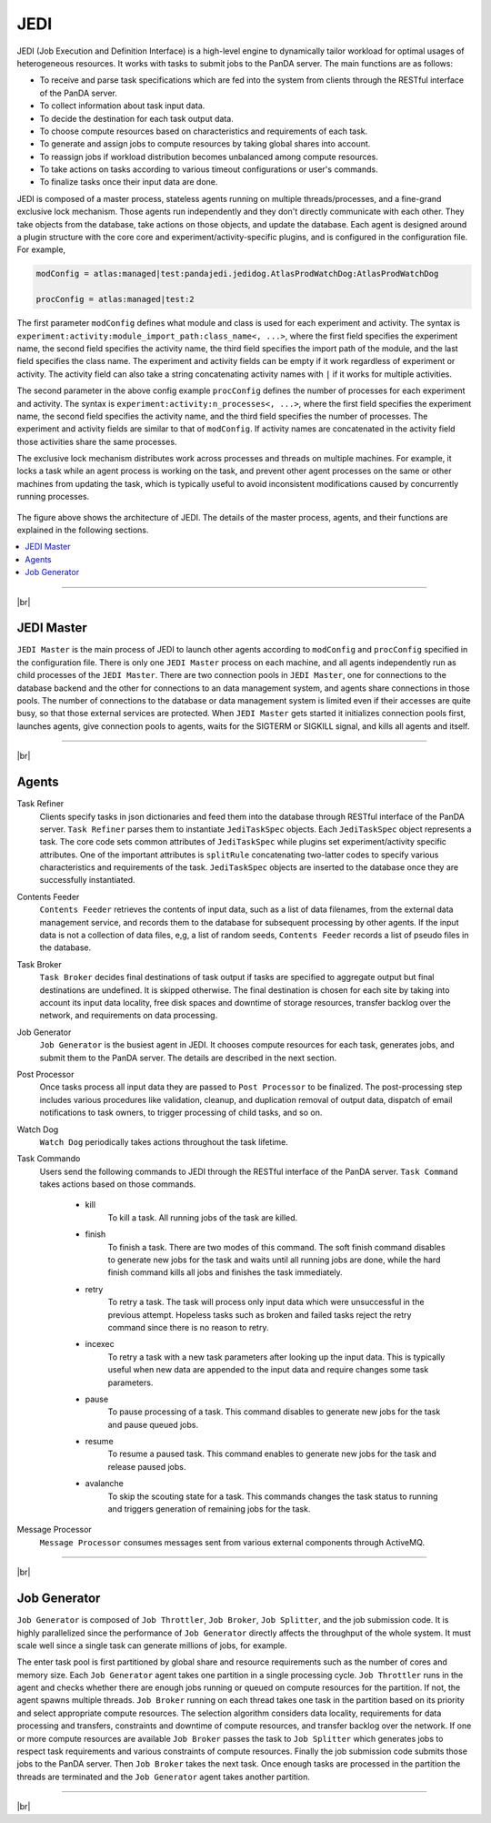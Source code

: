 =====
JEDI
=====

JEDI (Job Execution and Definition Interface) is a high-level engine to dynamically tailor workload
for optimal usages of heterogeneous resources. It works with tasks to submit jobs to the PanDA server.
The main functions are as follows:

* To receive and parse task specifications which are fed into the system from clients through the RESTful
  interface of the PanDA server.
* To collect information about task input data.
* To decide the destination for each task output data.
* To choose compute resources based on characteristics and requirements of each task.
* To generate and assign jobs to compute resources by taking global shares into account.
* To reassign jobs if workload distribution becomes unbalanced among compute resources.
* To take actions on tasks according to various timeout configurations or user's commands.
* To finalize tasks once their input data are done.

JEDI is composed of a master process, stateless agents running on multiple threads/processes,
and a fine-grand exclusive lock mechanism.
Those agents run independently and they don't directly communicate with each other.
They take objects from the database, take actions on those objects, and update the database.
Each agent is designed around a plugin structure with the core core and experiment/activity-specific
plugins, and is configured in the configuration file. For example,

.. code-block:: text

  modConfig = atlas:managed|test:pandajedi.jedidog.AtlasProdWatchDog:AtlasProdWatchDog

  procConfig = atlas:managed|test:2


The first parameter ``modConfig`` defines what module and class is used for each experiment and activity.
The syntax is ``experiment:activity:module_import_path:class_name<, ...>``,
where the first field specifies the experiment name, the second field specifies the activity name,
the third field specifies the import path of the module, and the last field specifies the class name.
The experiment and activity fields can be empty if it work regardless of experiment or activity.
The activity field can also take a string concatenating activity names with ``|`` if it works
for multiple activities.

The second parameter in the above config example ``procConfig`` defines the number of processes for each experiment
and activity. The syntax is ``experiment:activity:n_processes<, ...>``,
where the first field specifies the experiment name, the second field specifies the activity name,
and the third field specifies the number of processes.
The experiment and activity fields are similar to that of ``modConfig``.
If activity names are concatenated in the activity field those activities share the same processes.

The exclusive lock mechanism distributes work across processes and threads on multiple machines.
For example, it locks a task while an agent process is working on the task,
and prevent other agent processes on the same or other machines from updating the task, which is typically
useful to avoid inconsistent modifications caused by concurrently running processes.

.. figure:: images/jedi.png

The figure above shows the architecture of JEDI.
The details of the master process, agents, and their functions are explained in the following sections.

.. contents::
    :local:

-------

|br|

JEDI Master
--------------
``JEDI Master`` is the main process of JEDI to launch other agents according to ``modConfig`` and
``procConfig`` specified in the configuration file.
There is only one ``JEDI Master`` process on each machine, and all agents independently run as child
processes of the ``JEDI Master``.
There are two connection pools in ``JEDI Master``, one for connections to the database backend
and the other for connections to an data management system,
and agents share connections in those pools.
The number of connections to the database or data management system is limited
even if their accesses are quite busy, so that those external services are protected.
When ``JEDI Master`` gets started it initializes connection pools first, launches agents,
give connection pools to agents, waits for the SIGTERM or SIGKILL signal, and kills
all agents and itself.

-------

|br|


Agents
--------------

Task Refiner
  Clients specify tasks in json dictionaries and feed them into the database through RESTful
  interface of the PanDA server.
  ``Task Refiner`` parses them to instantiate ``JediTaskSpec`` objects.
  Each ``JediTaskSpec`` object represents a task.
  The core code sets common attributes of ``JediTaskSpec`` while plugins set experiment/activity specific attributes.
  One of the important attributes is ``splitRule`` concatenating two-latter codes to specify
  various characteristics and requirements of the task.
  ``JediTaskSpec`` objects are inserted to the database once they are successfully instantiated.

Contents Feeder
  ``Contents Feeder`` retrieves the contents of input data, such as a list of data filenames,
  from the external data management service, and records them to the database for subsequent processing
  by other agents. If the input data is not a collection of data files, e,g, a list of random seeds,
  ``Contents Feeder`` records a list of pseudo files in the database.

Task Broker
  ``Task Broker`` decides final destinations of task output if tasks are specified to aggregate
  output but final destinations are undefined. It is skipped otherwise. The final destination
  is chosen for each site by taking into account its input data locality, free disk spaces and downtime
  of storage resources, transfer backlog over the network, and requirements on data processing.

Job Generator
  ``Job Generator`` is the busiest agent in JEDI. It chooses compute resources for each task,
  generates jobs, and submit them to the PanDA server. The details are described in the next section.

Post Processor
  Once tasks process all input data they are passed to ``Post Processor`` to be finalized.
  The post-processing step includes various procedures like validation, cleanup, and duplication
  removal of output data, dispatch of email notifications to task owners, to trigger processing
  of child tasks, and so on.

Watch Dog
  ``Watch Dog`` periodically takes actions throughout the task lifetime.

Task Commando
  Users send the following commands to JEDI through the RESTful interface of the PanDA server.
  ``Task Command`` takes actions based on those commands.

    * kill
       To kill a task. All running jobs of the task are killed.

    * finish
       To finish a task. There are two modes of this command. The soft finish command disables to generate new jobs
       for the task and waits until all running jobs are done, while the hard finish command kills all jobs and finishes
       the task immediately.

    * retry
       To retry a task. The task will process only input data which were unsuccessful in the previous attempt.
       Hopeless tasks such as broken and failed tasks reject the retry command since there is no reason to retry.

    * incexec
       To retry a task with a new task parameters after looking up the input data. This is typically useful
       when new data are appended to the input data and require changes some task parameters.

    * pause
       To pause processing of a task. This command disables to generate new jobs for the task and pause queued jobs.

    * resume
       To resume a paused task. This command enables to generate new jobs for the task and release paused jobs.

    * avalanche
       To skip the scouting state for a task. This commands changes the task status to running and triggers
       generation of remaining jobs for the task.

Message Processor
  ``Message Processor`` consumes messages sent from various external components through ActiveMQ.

--------

|br|

Job Generator
---------------
``Job Generator`` is composed of ``Job Throttler``, ``Job Broker``, ``Job Splitter``, and
the job submission code. It is highly parallelized since the performance of ``Job Generator``
directly affects the throughput of the whole system. It must scale well since a single task
can generate millions of jobs, for example.

The enter task pool is first partitioned by global share and resource requirements such as
the number of cores and memory size. Each ``Job Generator`` agent takes one partition
in a single processing cycle.
``Job Throttler`` runs in the agent and checks whether there are enough jobs running or queued on compute resources
for the partition.
If not, the agent spawns multiple threads. ``Job Broker`` running on each thread
takes one task in the partition based on its priority and select appropriate compute resources.
The selection algorithm considers data locality, requirements for data processing and transfers,
constraints and downtime of compute resources, and transfer backlog over the network.
If one or more compute resources are available ``Job Broker`` passes the task to ``Job Splitter``
which generates jobs to respect task requirements and various constraints of compute resources.
Finally the job submission code submits those jobs to the PanDA server.
Then ``Job Broker`` takes the next task.
Once enough tasks are processed in the partition the threads are terminated and the
``Job Generator`` agent takes another partition.

--------

|br|